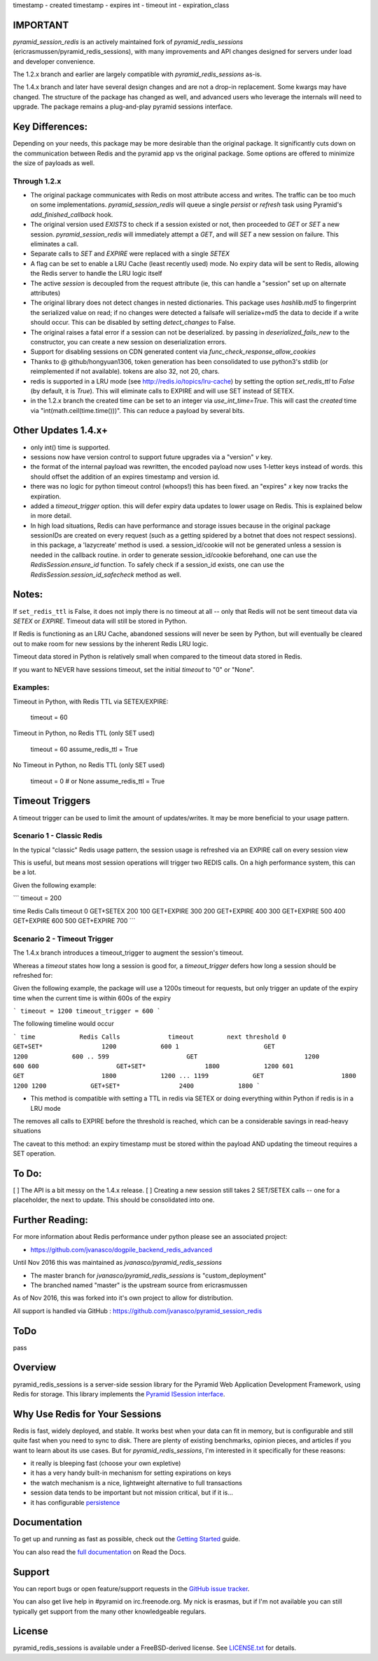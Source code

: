 timestamp - created
timestamp - expires
int - timeout
int - expiration_class



IMPORTANT
=========

`pyramid_session_redis` is an actively maintained fork of `pyramid_redis_sessions` (ericrasmussen/pyramid_redis_sessions), with many improvements and API changes designed for servers under load and developer convenience.

The 1.2.x branch and earlier are largely compatible with `pyramid_redis_sessions` as-is.  

The 1.4.x branch and later have several design changes and are not a drop-in replacement.  Some kwargs may have changed.  The structure of the package has changed as well, and advanced users who leverage the internals will need to upgrade.  The package remains a plug-and-play pyramid sessions interface.

Key Differences:
================

Depending on your needs, this package may be more desirable than the original package.  It significantly cuts down on the communication between Redis and the pyramid app vs the original package.  Some options are offered to minimize the size of payloads as well.


Through 1.2.x
---------------

* The original package communicates with Redis on most attribute access and writes. The traffic can be too much on some implementations.  `pyramid_session_redis` will queue a single `persist` or `refresh` task using Pyramid's `add_finished_callback` hook.
* The original version used `EXISTS` to check if a session existed or not, then proceeded to `GET` or `SET` a new session.  `pyramid_session_redis` will immediately attempt a `GET`, and will `SET` a new session on failure.  This eliminates a call.
* Separate calls to `SET` and `EXPIRE` were replaced with a single `SETEX`
* A flag can be set to enable a LRU Cache (least recently used) mode. No expiry data will be sent to Redis, allowing the Redis server to handle the LRU logic itself
* The active `session` is decoupled from the request attribute (ie, this can handle a "session" set up on alternate attributes)
* The original library does not detect changes in nested dictionaries. This package uses `hashlib.md5` to fingerprint the serialized value on read; if no changes were detected a failsafe will serialize+md5 the data to decide if a write should occur. This can be disabled by setting `detect_changes` to False.
* The original raises a fatal error if a session can not be deserialized.  by passing in `deserialized_fails_new` to the constructor, you can create a new session on deserialization errors.
* Support for disabling sessions on CDN generated content via `func_check_response_allow_cookies`
* Thanks to @ github/hongyuan1306, token generation has been consolidated to use python3's stdlib (or reimplemented if not available).  tokens are also 32, not 20, chars.
* redis is supported in a LRU mode (see http://redis.io/topics/lru-cache) by setting the option `set_redis_ttl` to `False` (by default, it is `True`).  This will eliminate calls to EXPIRE and will use SET instead of SETEX.
* in the 1.2.x branch the created time can be set to an integer via `use_int_time=True`.  This will cast the `created` time via "int(math.ceil(time.time()))".  This can reduce a payload by several bits. 

Other Updates 1.4.x+
====================
* only int() time is supported.
* sessions now have version control to support future upgrades via a "version" `v` key.
* the format of the internal payload was rewritten, the encoded payload now uses 1-letter keys instead of words.  this should offset the addition of an expires timestamp and version id.
* there was no logic for python timeout control (whoops!) this has been fixed.  an "expires" `x` key now tracks the expiration.
* added a `timeout_trigger` option.  this will defer expiry data updates to lower usage on Redis.  This is explained below in more detail.
* In high load situations, Redis can have performance and storage issues because in the original package sessionIDs are created on every request (such as a getting spidered by a botnet that does not respect sessions). in this package, a 'lazycreate' method is used.  a session_id/cookie will not be generated unless a session is needed in the callback routine.  in order to generate session_id/cookie beforehand, one can use the `RedisSession.ensure_id` function.  To safely check if a session_id exists, one can use the `RedisSession.session_id_safecheck` method as well.




Notes:
======

If ``set_redis_ttl`` is False, it does not imply there is no timeout at all -- only that Redis will not be sent timeout data via `SETEX` or `EXPIRE`.  Timeout data will still be stored in Python.

If Redis is functioning as an LRU Cache, abandoned sessions will never be seen by Python, but will eventually be cleared out to make room for new sessions by the inherent Redis LRU logic.

Timeout data stored in Python is relatively small when compared to the timeout data stored in Redis.

If you want to NEVER have sessions timeout, set the initial `timeout` to "0" or "None".

Examples:
---------

Timeout in Python, with Redis TTL via SETEX/EXPIRE:

	timeout = 60

Timeout in Python, no Redis TTL (only SET used)

	timeout = 60
	assume_redis_ttl = True
	
No Timeout in Python, no Redis TTL (only SET used)

	timeout = 0  # or None
	assume_redis_ttl = True

Timeout Triggers
=================

A timeout trigger can be used to limit the amount of updates/writes.  It may be more beneficial to your usage pattern.

Scenario 1 - Classic Redis
--------------------------

In the typical "classic" Redis usage pattern, the session usage is refreshed via an EXPIRE call on every session view

This is useful, but means most session operations will trigger two REDIS calls.  On a high performance system, this can be a lot.

Given the following example:

```
timeout = 200

time 		Redis Calls		timeout
0			GET+SETEX		200
100			GET+EXPIRE		300
200			GET+EXPIRE		400
300			GET+EXPIRE		500
400			GET+EXPIRE		600
500			GET+EXPIRE		700
```

Scenario 2 - Timeout Trigger
--------------------------

The 1.4.x branch introduces a timeout_trigger to augment the session's timeout.

Whereas a `timeout` states how long a session is good for, a `timeout_trigger` defers how long a session should be refreshed for:

Given the following example, the package will use a 1200s timeout for requests, but only trigger an update of the expiry time when the current time is within 600s of the expiry

```
timeout = 1200
timeout_trigger = 600
```

The following timeline would occur

```    
time    	Redis Calls		timeout		next threshold
0			GET+SET*  		1200		600
1			GET				1200		600
..
599			GET				1200		600
600			GET+SET* 		1800		1200
601			GET    			1800		1200
...
1199		GET    			1800		1200
1200		GET+SET*		2400		1800
```	

* This method is compatible with setting a TTL in redis via SETEX or doing everything within Python if redis is in a LRU mode

The removes all calls to EXPIRE before the threshold is reached, which can be a considerable savings in read-heavy situations

The caveat to this method: an expiry timestamp must be stored within the payload AND updating the timeout requires a SET operation.


To Do:
================

[ ] The API is a bit messy on the 1.4.x release. 
[ ] Creating a new session still takes 2 SET/SETEX calls -- one for a placeholder, the next to update.  This should be consolidated into one.


Further Reading:
================


For more information about Redis performance under python please see an associated project:

* https://github.com/jvanasco/dogpile_backend_redis_advanced

Until Nov 2016 this was maintained as `jvanasco/pyramid_redis_sessions`

* The master branch for `jvanasco/pyramid_redis_sessions` is "custom_deployment"
* The branched named "master" is the upstream source from ericrasmussen

As of Nov 2016, this was forked into it's own project to allow for distribution.

All support is handled via GitHub : https://github.com/jvanasco/pyramid_session_redis


ToDo
=====

pass


Overview
========

pyramid_redis_sessions is a server-side session library for the Pyramid Web
Application Development Framework, using Redis for storage. This library
implements the `Pyramid ISession interface <http://docs.pylonsproject.org/projects/pyramid/en/latest/api/interfaces.html#pyramid.interfaces.ISession>`_.


Why Use Redis for Your Sessions
===============================
Redis is fast, widely deployed, and stable. It works best when your data can
fit in memory, but is configurable and still quite fast when you need to sync
to disk. There are plenty of existing benchmarks, opinion pieces, and articles
if you want to learn about its use cases. But for `pyramid_redis_sessions`, I'm
interested in it specifically for these reasons:

* it really is bleeping fast (choose your own expletive)
* it has a very handy built-in mechanism for setting expirations on keys
* the watch mechanism is a nice, lightweight alternative to full transactions
* session data tends to be important but not mission critical, but if it is...
* it has configurable `persistence <http://redis.io/topics/persistence>`_


Documentation
=============

To get up and running as fast as possible, check out the
`Getting Started <http://pyramid-redis-sessions.readthedocs.org/en/latest/gettingstarted.html>`_
guide.

You can also read the
`full documentation <http://pyramid-redis-sessions.readthedocs.org/en/latest/index.html>`_
on Read the Docs.


Support
=======

You can report bugs or open feature/support requests in the
`GitHub issue tracker <https://github.com/ericrasmussen/pyramid_redis_sessions/issues>`_.

You can also get live help in #pyramid on irc.freenode.org. My nick is erasmas,
but if I'm not available you can still typically get support from the many other
knowledgeable regulars.


License
=======

pyramid_redis_sessions is available under a FreeBSD-derived license. See
`LICENSE.txt <https://github.com/ericrasmussen/pyramid_redis_sessions/blob/master/LICENSE.txt>`_
for details.
